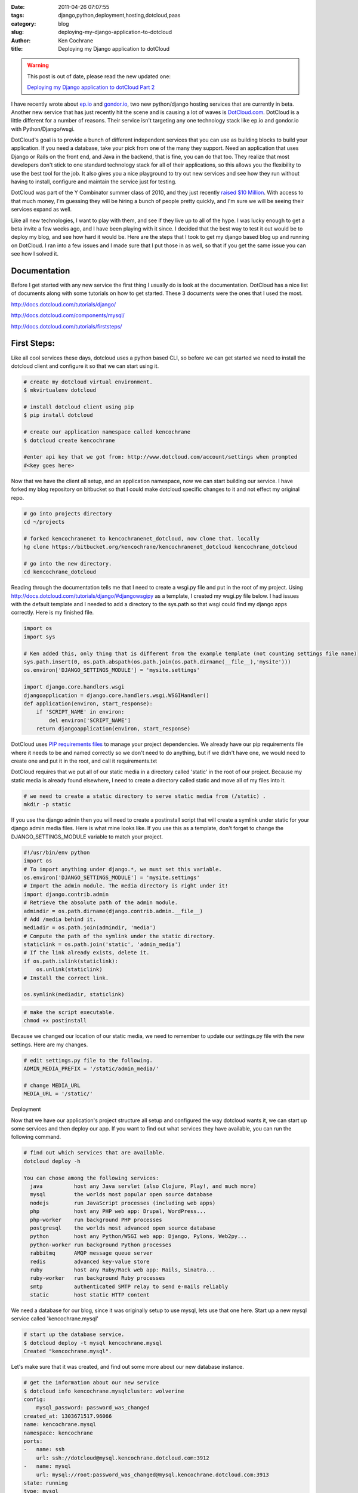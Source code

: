 
:date: 2011-04-26 07:07:55
:tags: django,python,deployment,hosting,dotcloud,paas
:category: blog
:slug: deploying-my-django-application-to-dotcloud
:author: Ken Cochrane
:title: Deploying my Django application to dotCloud

.. warning::

    This post is out of date, please read the new updated one:

    `Deploying my Django application to dotCloud Part 2 <http://kencochrane.net/blog/2012/03/deploying-a-django-application-on-dotcloud/>`_



I have recently wrote about `ep.io <http://kencochrane.net/blog/2011/04/my-experiences-with-epio/>`_ and `gondor.io <http://kencochrane.net/blog/2011/04/my-day-gondorio/>`_, two new python/django hosting services that are currently in beta. Another new service that has just recently hit the scene and is causing a lot of waves is `DotCloud.com <http://dotcloud.com>`_. DotCloud is a little different for a number of reasons. Their service isn't targeting any one technology stack like ep.io and gondor.io with Python/Django/wsgi. 

DotCloud's goal is to provide a bunch of different independent services that you can use as building blocks to build your application. If you need a database, take your pick from one of the many they support. Need an application that uses Django or Rails on the front end, and Java in the backend, that is fine, you can do that too. They realize that most developers don't stick to one standard technology stack for all of their applications, so this allows you the flexibility to use the best tool for the job. It also gives you a nice playground to try out new services and see how they run without having to install, configure and maintain the service just for testing.

DotCloud was part of the Y Combinator summer class of 2010, and they just recently `raised $10 Million <http://techcrunch.com/2011/03/22/paas-dotcloud-raises-10m-from-jerry-yang-benchmark-and-others/>`_. With access to that much money, I'm guessing they will be hiring a bunch of people pretty quickly, and I'm sure we will be seeing their services expand as well. 

Like all new technologies, I want to play with them, and see if they live up to all of the hype. I was lucky enough to get a beta invite a few weeks ago, and I have been playing with it since. I decided that the best way to test it out would be to deploy my blog, and see how hard it would be. Here are the steps that I took to get my django based blog up and running on DotCloud. I ran into a few issues and I made sure that I put those in as well, so that if you get the same issue you can see how I solved it.


Documentation
=============


Before I get started with any new service the first thing I usually do is look at the documentation. DotCloud has a nice list of documents along with some tutorials on how to get started. These 3 documents were the ones that I used the most.


http://docs.dotcloud.com/tutorials/django/

http://docs.dotcloud.com/components/mysql/

http://docs.dotcloud.com/tutorials/firststeps/


First Steps:
============

Like all cool services these days, dotcloud uses a python based CLI, so before we can get started we need to install the dotcloud client and configure it so that we can start using it.

.. code-block:: bash
    
    # create my dotcloud virtual environment.
    $ mkvirtualenv dotcloud
    
    # install dotcloud client using pip
    $ pip install dotcloud
    
    # create our application namespace called kencochrane
    $ dotcloud create kencochrane
    
    #enter api key that we got from: http://www.dotcloud.com/account/settings when prompted
    #<key goes here>


Now that we have the client all setup, and an application namespace, now we can start building our service. I have forked my blog repository on bitbucket so that I could make dotcloud specific changes to it and not effect my original repo. 

.. code-block:: bash

    # go into projects directory
    cd ~/projects
    
    # forked kencochranenet to kencochranenet_dotcloud, now clone that. locally
    hg clone https://bitbucket.org/kencochrane/kencochranenet_dotcloud kencochrane_dotcloud
    
    # go into the new directory.
    cd kencochrane_dotcloud


Reading through the documentation tells me that I need to create a wsgi.py file and put in the root of my project. Using http://docs.dotcloud.com/tutorials/django/#djangowsgipy as a template, I created my wsgi.py file below. I had issues with the default template and I needed to add a directory to the sys.path so that wsgi could find my django apps correctly. Here is my finished file.

.. code-block:: python

    import os
    import sys
    
    # Ken added this, only thing that is different from the example template (not counting settings file name)
    sys.path.insert(0, os.path.abspath(os.path.join(os.path.dirname(__file__),'mysite')))
    os.environ['DJANGO_SETTINGS_MODULE'] = 'mysite.settings'
    
    import django.core.handlers.wsgi
    djangoapplication = django.core.handlers.wsgi.WSGIHandler()
    def application(environ, start_response):
        if 'SCRIPT_NAME' in environ:
            del environ['SCRIPT_NAME']
        return djangoapplication(environ, start_response)
    

DotCloud uses `PIP requirements files <http://www.pip-installer.org/en/latest/#requirements-files>`_ to manage your project dependencies. We already have our pip requirements file where it needs to be and named correctly so we don't need to do anything, but if we didn't have one, we would need to create one and put it in the root, and call it requirements.txt

DotCloud requires that we put all of our static media in a directory called 'static' in the root of our project.  Because my static media is already found elsewhere, I need to create a directory called static and move all of my files into it. 

.. code-block:: bash

    # we need to create a static directory to serve static media from (/static) .
    mkdir -p static

If you use the django admin then you will need to create a postinstall script that will create a symlink under static for your django admin media files. Here is what mine looks like. If you use this as a template, don't forget to change the DJANGO_SETTINGS_MODULE variable to match your project.
    
.. code-block:: python
    
    #!/usr/bin/env python
    import os
    # To import anything under django.*, we must set this variable.
    os.environ['DJANGO_SETTINGS_MODULE'] = 'mysite.settings'
    # Import the admin module. The media directory is right under it!
    import django.contrib.admin
    # Retrieve the absolute path of the admin module.
    admindir = os.path.dirname(django.contrib.admin.__file__)
    # Add /media behind it.
    mediadir = os.path.join(admindir, 'media')
    # Compute the path of the symlink under the static directory.
    staticlink = os.path.join('static', 'admin_media')
    # If the link already exists, delete it.
    if os.path.islink(staticlink):
        os.unlink(staticlink)
    # Install the correct link. 
    
    os.symlink(mediadir, staticlink)
        
.. code-block:: bash

    # make the script executable.
    chmod +x postinstall


Because we changed our location of our static media, we need to remember to update our settings.py file with the new settings. Here are my changes.

.. code-block:: python

    # edit settings.py file to the following.
    ADMIN_MEDIA_PREFIX = '/static/admin_media/'
    
    # change MEDIA_URL
    MEDIA_URL = '/static/'


Deployment

Now that we have our application's project structure all setup and configured the way dotcloud wants it, we can start up some services and then deploy our app. If you want to find out what services they have available, you can run the following command.

.. code-block:: bash

    # find out which services that are available.
    dotcloud deploy -h

    You can chose among the following services:  
      java          host any Java servlet (also Clojure, Play!, and much more)
      mysql         the worlds most popular open source database             
      nodejs        run JavaScript processes (including web apps)             
      php           host any PHP web app: Drupal, WordPress...                
      php-worker    run background PHP processes                              
      postgresql    the worlds most advanced open source database            
      python        host any Python/WSGI web app: Django, Pylons, Web2py...   
      python-worker run background Python processes                           
      rabbitmq      AMQP message queue server                                 
      redis         advanced key-value store                                  
      ruby          host any Ruby/Rack web app: Rails, Sinatra...             
      ruby-worker   run background Ruby processes                             
      smtp          authenticated SMTP relay to send e-mails reliably         
      static        host static HTTP content    


We need a database for our blog, since it was originally setup to use mysql, lets use that one here. Start up a new mysql service called 'kencochrane.mysql'

.. code-block:: bash

    # start up the database service.
    $ dotcloud deploy -t mysql kencochrane.mysql
    Created "kencochrane.mysql".

Let's make sure that it was created, and find out some more about our new database instance.

.. code-block:: bash
    
    # get the information about our new service
    $ dotcloud info kencochrane.mysqlcluster: wolverine
    config:
        mysql_password: password_was_changed
    created_at: 1303671517.96066
    name: kencochrane.mysql
    namespace: kencochrane
    ports:
    -   name: ssh
        url: ssh://dotcloud@mysql.kencochrane.dotcloud.com:3912
    -   name: mysql
        url: mysql://root:password_was_changed@mysql.kencochrane.dotcloud.com:3913
    state: running
    type: mysql
    

As you can see from above, we have a mysql database, it is running, and it lets us know the ssh and mysql urls and ports, along with the root password. Lets create our database. To do that we will login to the server and run some sql commands. (the sensitive information has been changed)

.. code-block:: bash

    # connect to dotcloud mysql server instance
    $ dotcloud run kencochrane.mysql -- mysql -u root -p
    
    # mysql -u root -p
    Enter password:
    Welcome to the MySQL monitor.  Commands end with ; or \g.
    Your MySQL connection id is 34
    Server version: 5.1.41-3ubuntu12.10 (Ubuntu)

    # create the user and database and give user permissions to database.
    
    Type 'help;' or '\h' for help. Type '\c' to clear the current input statement.
    
    mysql> create database blogdb;
    Query OK, 1 row affected (0.00 sec)
    
    mysql> create user 'blog_username' identified by 'strong_password';
    Query OK, 0 rows affected (0.05 sec)
    
    mysql> grant all on blogdb.* to 'blog_user'@'%';
    Query OK, 0 rows affected (0.04 sec)
    
    mysql> flush privileges;
    Query OK, 0 rows affected (0.00 sec)
    
    mysql> exit;Bye
    Shared connection to mysql.kencochrane.dotcloud.com closed.

Now that we have our database all setup, we need to change our settings file so that it has all of the new information. Here is what mine looks like.

.. code-block:: python

    # update your settings.py file.
    
    DATABASES = {
        'default': {
            'ENGINE': 'django.db.backends.mysql',
            'NAME': 'blogdb',
            'USER': 'blog_username',
            'PASSWORD': 'strong_password',
            'HOST': 'mysql.kencochrane.dotcloud.com',
            'PORT': '3913',
        }
    }


Now we are ready to deploy our Django app, but before I go any further it is important to know the following. Dotcloud will pay attention to your .hgignore files. If you have a settings file in your .hgignore file so that it doesn't get saved in the repo, it will not push those changes up to the cloud. You will need to remove it from the .hgignore in order to get those files out there. It is also import to remember that only changes that are committed are pushed, so don't forget to commit your changes. If you wanted to be tricky you could use a post install script to pull down the file from a secure location and install it that way, if you want to make things super secure.

Now that we have that behind us, lets get going. First we need to create a new python service.

.. code-block:: bash

    # deploy a new python app called kencochrane.blog
    $ dotcloud deploy --type python kencochrane.blog

Service is now created so all we have to do is push our application to the new service.

.. code-block:: bash

    # push out your changes to the server
    $ dotcloud push kencochrane.blog .


Now your code is out in the cloud, you just need to sync your database and run the migrations to get your database all setup, and you should be good to go.

.. code-block:: bash

    # sync the database
    $ dotcloud run kencochrane.blog python current/mysite/manage.py syncdb
    
    # we use south so run migrate
    $ dotcloud run kencochrane.blog python current/mysite/manage.py migrate

now it works, just go to http://blog.kencochrane.dotcloud.com/ to see.

If you need to look at the logs to see how it is going you can do it two ways. The first way will tail your logs for you to your console.

.. code-block:: bash

    # look at logs of your service, it will tail them to your console. ctrl-c to stop.
    $ dotcloud logs kencochrane.blog
    
Or login via ssh and look at your logs.

.. code-block:: bash

    # Open up a shell
    $ dotcloud ssh kencochrane.blog


Here are the ones you most likely care about.

.. code-block:: bash

    # nginx access and error logs.
    /var/log/nginx/<app_name>.{access,error}.log
    
    # wsgi error logs
    /var/log/supervisor/uswgi.log


If you need to restart your service just issue this command.

.. code-block:: bash

    # restart the service
    dotcloud restart kencochrane.blog
    
DotCloud runs on Amazon's EC2 service, and last week while I was doing my testing, I was getting a bunch of errors, I wasn't sure if the errors were because this is a beta service, and they are still bugs in it, or if it was related to the amazon issues. Either way, I listed those errors below incase anyone else gets them. If I got the error I would just run the command again until it worked, sometimes it took 3 times before everything worked fine.

.. code-block:: bash

    # attempt 1
    $ dotcloud push kencochrane.blog .DotCloud service unavailable ("No JSON object could be decoded").
    Please try again later. If the problem persists, send an email to support@dotcloud.com.
    
    # attempt 2
    $ dotcloud push kencochrane.blog .
    # upload . ssh://dotcloud@uploader.dotcloud.com:1060/kencochrane.blog
    # hg
    remote: Warning: Permanently added '[uploader.dotcloud.com]:1060,[174.129.15.77]:1060' (RSA) to the list of known hosts.
    pushing to ssh://dotcloud@uploader.dotcloud.com:1060/kencochrane.blog
    searching for changes
    remote: adding changesets
    remote: adding manifests
    remote: adding file changes
    remote: added 1 changesets with 3 changes to 3 files
    Scheduling build
    Fetching logs...
    Build started...
    mkdir: cannot create directory `126:afdea9036e83': File exists
    Failed to fetch tarball (<type 'exceptions.ValueError'>: Failed to extract the tarball, abort.)
    Build finished.
    Shared connection to blog.kencochrane.dotcloud.com closed.

    # 3rd time is a charm, it finally works.
    $ dotcloud push kencochrane.blog .# upload . ssh://dotcloud@uploader.dotcloud.com:1060/kencochrane.blog
    # hg
    remote: Warning: Permanently added '[uploader.dotcloud.com]:1060,[174.129.15.77]:1060' (RSA) to the list of known hosts.
    pushing to ssh://dotcloud@uploader.dotcloud.com:1060/kencochrane.blog
    searching for changes
    no changes found
    Scheduling build
    Fetching logs...
    Build started...
    .
    . all of the files (trimmed for space)
    .
    Fetched code revision 126:afdea9036e83
    .
    . all the requirments (trimmed for space)
    .
    Cleaning up...
    Reloading nginx configuration: nginx.
    uwsgi: stopped
    uwsgi: started
    Build finished.

    Shared connection to blog.kencochrane.dotcloud.com closed.


Conclusion:
===========

Setting up my blog on DotCloud was fairly straightforward, the documentation helped guide me along the way. I did run into a few road blocks that stopped me in my tracks for a little while, but after some digging I was able to get past those issues. Hopefully this post will help you overcome the same issues I had, and make your deployment a little more smooth.

The service is very flexible, which is going to be good for most developers, but with the added flexibility they added some complexity that doesn't exist on the other services. For example ep.io and gondor.io handle all database and user creation for you, so you don't need to know what commands to run to create the database and the user, and they also automatically add the database connection strings to your settings file. I for one don't mind the extra complexity considering I'm going to get the ability to have direct access to my database so that I can do what I want. Others, might not want to worry about that. If you are building an application for a client that isn't very tech savy, the more things that are automated the better.


DotCloud is still in beta, and if you take a look at their `roadmap <http://docs.dotcloud.com/components/roadmap/>`_, they have very ambitious goals. I for one can't wait to see how they progress. I have only gone into a few of the many things that dotcloud has to offer, I recommend that you try it out for yourself and leave me a comment letting me know how you liked it.


Next time:
==========

I have been lucky enough to get a sneak peak at http://apphosted.com a python/django hosting service similar to gondor.io and ep.io. I'm currently playing with the service now, once I'm finished I'll post my findings.


Update:
-------
Read how this service stacks up against other services like it in my `Django hosting roundup <http://kencochrane.net/blog/2011/06/django-hosting-roundup-who-wins/>`_

2/16/2012: Full disclosure. On Feb 16th 2012, I `accepted a job with dotCloud <http://kencochrane.net/blog/2012/03/im-now-working-for-dotcloud/>`_. I plan on keeping this blog post up to date and impartial. If you think there are any errors, please let me know in the comments. 


.. warning::

    This post is out of date, please read the new updated one:

    `Deploying my Django application to dotCloud Part 2 <http://kencochrane.net/blog/2012/03/deploying-a-django-application-on-dotcloud/>`_

